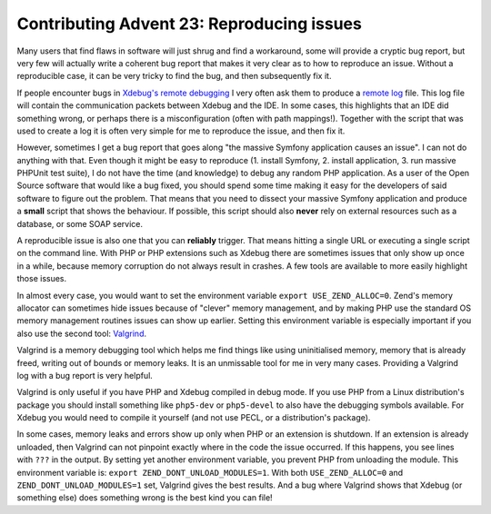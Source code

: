 Contributing Advent 23: Reproducing issues
==========================================

.. articleMetaData::
   :Where: Amsterdam, Netherlands
   :Date: 2013-12-23 09:10 Europe/Amsterdam
   :Tags: blog, php, xdebug
   :Short: adv1323

Many users that find flaws in software will just shrug and find a workaround,
some will provide a cryptic bug report, but very few will actually write a
coherent bug report that makes it very clear as to how to reproduce an issue.
Without a reproducible case, it can be very tricky to find the bug, and then
subsequently fix it.

If people encounter bugs in `Xdebug's`_ `remote debugging`_ I very often ask
them to produce a `remote log`_ file. This log file will contain the
communication packets between Xdebug and the IDE. In some cases, this
highlights that an IDE did something wrong, or perhaps there is a
misconfiguration (often with path mappings!). Together with the script that was
used to create a log it is often very simple for me to reproduce the issue, and
then fix it. 

.. _`Xdebug's`: http://xdebug.org
.. _`remote debugging`: http://xdebug.org/docs/remote
.. _`remote log`: http://xdebug.org/docs/remote#remote_log

However, sometimes I get a bug report that goes along "the massive Symfony
application causes an issue". I can not do anything with that. Even though it
might be easy to reproduce (1. install Symfony, 2. install application, 3. run
massive PHPUnit test suite), I do not have the time (and knowledge) to debug
any random PHP application. As a user of the Open Source software that would
like a bug fixed, you should spend some time making it easy for the developers
of said software to figure out the problem. That means that you need to
dissect your massive Symfony application and produce a **small** script that
shows the behaviour. If possible, this script should also **never** rely on
external resources such as a database, or some SOAP service.

A reproducible issue is also one that you can **reliably** trigger. That
means hitting a single URL or executing a single script on the command line. 
With PHP or PHP extensions such as Xdebug there are sometimes issues that only
show up once in a while, because memory corruption do not always result in 
crashes. A few tools are available to more easily highlight those issues.

In almost every case, you would want to set the environment variable ``export
USE_ZEND_ALLOC=0``. Zend's memory allocator can sometimes hide issues because
of "clever" memory management, and by making PHP use the standard OS memory
management routines issues can show up earlier. Setting this environment
variable is especially important if you also use the second tool: Valgrind_.

.. _Valgrind: http://valgrind.org/

Valgrind is a memory debugging tool which helps me find things like using
uninitialised memory, memory that is already freed, writing out of bounds or
memory leaks. It is an unmissable tool for me in very many cases. Providing a
Valgrind log with a bug report is very helpful.

Valgrind is only useful if you have PHP and Xdebug compiled in debug mode. If
you use PHP from a Linux distribution's package you should install something
like ``php5-dev`` or ``php5-devel`` to also have the debugging symbols
available. For Xdebug you would need to compile it yourself (and not use PECL,
or a distribution's package).

In some cases, memory leaks and errors show up only when PHP or an extension
is shutdown. If an extension is already unloaded, then Valgrind can not
pinpoint exactly where in the code the issue occurred. If this happens, you
see lines with ``???`` in the output. By setting yet another environment
variable, you prevent PHP from unloading the module. This environment variable
is: ``export ZEND_DONT_UNLOAD_MODULES=1``. With both ``USE_ZEND_ALLOC=0`` and
``ZEND_DONT_UNLOAD_MODULES=1`` set, Valgrind gives the best results. And a bug
where Valgrind shows that Xdebug (or something else) does something wrong is
the best kind you can file!
